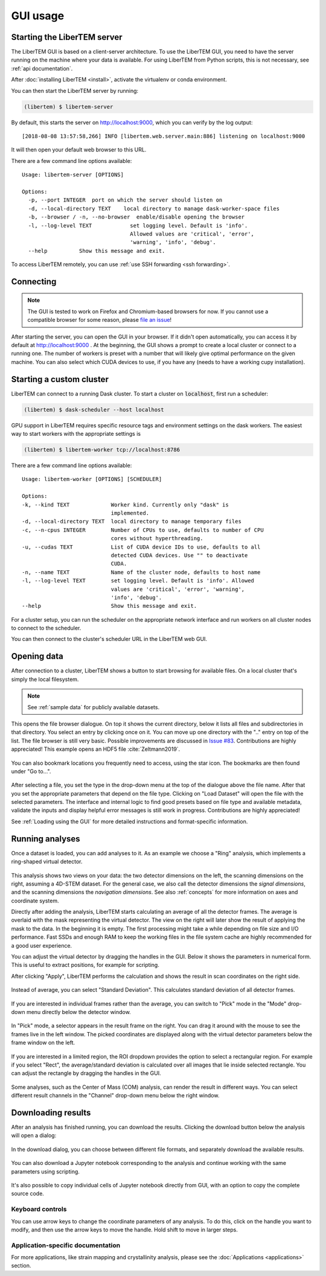 .. _`usage documentation`:

GUI usage
=========

Starting the LiberTEM server
----------------------------

The LiberTEM GUI is based on a client-server architecture. To use the LiberTEM GUI, you need to
have the server running on the machine where your data is available. For using LiberTEM from
Python scripts, this is not necessary, see :ref:`api documentation`.

After :doc:`installing LiberTEM <install>`, activate the virtualenv or conda environment.

You can then start the LiberTEM server by running:

.. code-block:: shell

    (libertem) $ libertem-server

By default, this starts the server on http://localhost:9000, which you can verify by the
log output::

    [2018-08-08 13:57:58,266] INFO [libertem.web.server.main:886] listening on localhost:9000

It will then open your default web browser to this URL.

There are a few command line options available::

    Usage: libertem-server [OPTIONS]

    Options:
      -p, --port INTEGER  port on which the server should listen on
      -d, --local-directory TEXT    local directory to manage dask-worker-space files
      -b, --browser / -n, --no-browser  enable/disable opening the browser
      -l, --log-level TEXT            set logging level. Default is 'info'.
                                      Allowed values are 'critical', 'error',
                                      'warning', 'info', 'debug'.
      --help          Show this message and exit.

.. versionadded:: 0.4.0
    :code:`--browser` / :code:`--no-browser` option was added, open browser by default.
.. versionadded:: 0.6.0
    :code:`-l, --log-level` was added.

To access LiberTEM remotely, you can use :ref:`use SSH forwarding <ssh forwarding>`.


Connecting
----------

.. note::

   The GUI is tested to work on Firefox and Chromium-based browsers for now. If you
   cannot use a compatible browser for some reason, please `file an issue <https://github.com/liberTEM/LiberTEM/issues>`_!

After starting the server, you can open the GUI in your browser. If it didn't open
automatically, you can access it by default at http://localhost:9000 . At the beginning,
the GUI shows a prompt to create a local cluster or connect to a running one.
The number of workers is preset with a number that will likely give optimal
performance on the given machine. You can also select which CUDA devices to use, if you have
any (needs to have a working cupy installation).

..  figure:: ./images/use/create.png

.. _`cluster`:

Starting a custom cluster
-------------------------

LiberTEM can connect to a running Dask cluster. To start a cluster on
:code:`localhost`, first run a scheduler:

.. code-block:: shell

    (libertem) $ dask-scheduler --host localhost

GPU support in LiberTEM requires specific resource tags and environment settings
on the dask workers. The easiest way to start workers with the appropriate
settings is

.. code-block:: shell

    (libertem) $ libertem-worker tcp://localhost:8786

There are a few command line options available::

    Usage: libertem-worker [OPTIONS] [SCHEDULER]

    Options:
    -k, --kind TEXT             Worker kind. Currently only "dask" is
                                implemented.
    -d, --local-directory TEXT  local directory to manage temporary files
    -c, --n-cpus INTEGER        Number of CPUs to use, defaults to number of CPU
                                cores without hyperthreading.
    -u, --cudas TEXT            List of CUDA device IDs to use, defaults to all
                                detected CUDA devices. Use "" to deactivate
                                CUDA.
    -n, --name TEXT             Name of the cluster node, defaults to host name
    -l, --log-level TEXT        set logging level. Default is 'info'. Allowed
                                values are 'critical', 'error', 'warning',
                                'info', 'debug'.
    --help                      Show this message and exit.

.. versionadded:: 0.6.0

For a cluster setup, you can run the scheduler on the appropriate network interface and
run workers on all cluster nodes to connect to the scheduler.

You can then connect to the cluster's scheduler URL in the LiberTEM web GUI.

Opening data
------------

After connection to a cluster, LiberTEM shows a button to start browsing for
available files. On a local cluster that's simply the local filesystem.

.. note:: See :ref:`sample data` for publicly available datasets.

..  figure:: ./images/use/browse.png

This opens the file browser dialogue. On top it shows the current directory,
below it lists all files and subdirectories in that directory. You select an
entry by clicking once on it. You can move up one directory with the ".." entry
on top of the list. The file browser is still very basic. Possible improvements
are discussed in `Issue #83 <https://github.com/LiberTEM/LiberTEM/issues/83>`_.
Contributions are highly appreciated! This example opens an HDF5 file :cite:`Zeltmann2019`.

..  figure:: ./images/use/open.png

You can also bookmark locations you frequently need to access, using the
star icon. The bookmarks are then found under "Go to...".

..  figure:: ./images/use/star.png

After selecting a file, you set the type in the drop-down menu at the top of the
dialogue above the file name. After that you set the appropriate parameters that
depend on the file type. Clicking on "Load Dataset" will open the file with the
selected parameters. The interface and internal logic to find good presets based
on file type and available metadata, validate the inputs and display helpful
error messages is still work in progress. Contributions are highly appreciated!

See :ref:`Loading using the GUI` for more detailed instructions and
format-specific information.

..  figure:: ./images/use/type.png

Running analyses
----------------

Once a dataset is loaded, you can add analyses to it. As an example we choose a
"Ring" analysis, which implements a ring-shaped virtual detector.

..  figure:: ./images/use/add_analysis.png

..  figure:: ./images/use/adjust.png


This analysis shows two views on your data: the two detector dimensions on
the left, the scanning dimensions on the right, assuming a 4D-STEM dataset.
For the general case, we also call the detector dimensions the *signal
dimensions*, and the scanning dimensions the *navigation dimensions*.
See also :ref:`concepts` for more information on axes and coordinate system.

Directly after
adding the analysis, LiberTEM starts calculating an average of all the detector
frames. The average is overlaid with the mask representing the virtual detector. The view on the right
will later show the result of applying the mask to the data. In the beginning it
is empty. The first processing might take a while depending on file size and I/O
performance. Fast SSDs and enough RAM to keep the working files in the file
system cache are highly recommended for a good user experience.

You can adjust the virtual detector by dragging the handles in the GUI. Below it
shows the parameters in numerical form. This is useful to extract positions, for
example for scripting.

After clicking "Apply", LiberTEM performs the calculation and shows the result
in scan coordinates on the right side.

..  figure:: ./images/use/apply.png

Instead of average, you can select "Standard Deviation". This calculates
standard deviation of all detector frames.

..  figure:: ./images/use/std_dev.png

If you are interested in individual frames rather than the average, you can
switch to "Pick" mode in the "Mode" drop-down menu directly below the detector
window.

..  figure:: ./images/use/pick.png

In "Pick" mode, a selector appears in the result frame on the right. You can
drag it around with the mouse to see the frames live in the left window. The
picked coordinates are displayed along with the virtual detector parameters
below the frame window on the left.

..  figure:: ./images/use/pick_frame.png

If you are interested in a limited region, the ROI dropdown provides the option
to select a rectangular region. For example if you select "Rect", the
average/standard deviation is calculated over all images that lie inside selected
rectangle. You can adjust the rectangle by dragging the handles in the GUI.

..  figure:: ./images/use/rect.png

Some analyses, such as the Center of Mass (COM) analysis, can render the result
in different ways. You can select different result channels in the "Channel" drop-down menu
below the right window.

..  figure:: ./images/use/image.png

.. _`download results`:

Downloading results
-------------------

After an analysis has finished running, you can download the results. Clicking the download button
below the analysis will open a dialog:

..  figure:: ./images/use/download-btn.png

In the download dialog, you can choose between different file formats, and separately
download the available results.

..  figure:: ./images/use/download-modal.png

You can also download a Jupyter notebook corresponding to the analysis and
continue working with the same parameters using scripting.

.. figure:: ./images/use/download-jupyter.png

It's also possible to copy individual cells of Jupyter notebook directly from GUI, with an option
to copy the complete source code.

.. figure:: ./images/use/copy-jupyter.png

Keyboard controls
~~~~~~~~~~~~~~~~~

You can use arrow keys to change the coordinate parameters of any analysis. To
do this, click on the handle you want to modify, and then use the arrow keys to
move the handle. Hold shift to move in larger steps.

Application-specific documentation
~~~~~~~~~~~~~~~~~~~~~~~~~~~~~~~~~~

For more applications, like strain mapping and crystallinity analysis, please
see the :doc:`Applications <applications>` section.
